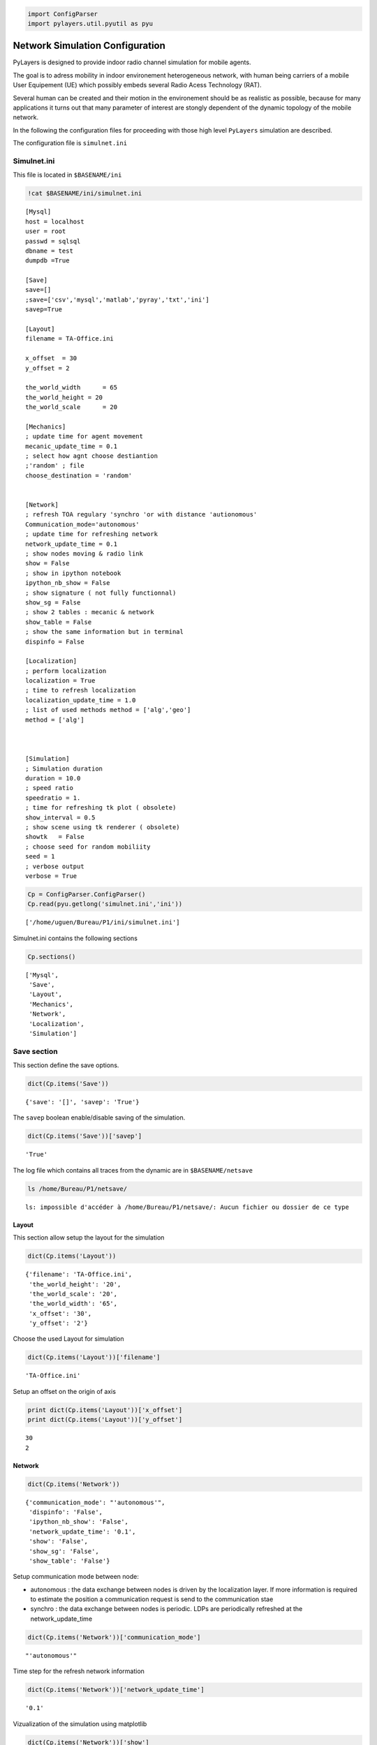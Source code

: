 
.. code-block:: python

    import ConfigParser
    import pylayers.util.pyutil as pyu
Network Simulation Configuration
================================


PyLayers is designed to provide indoor radio channel simulation for
mobile agents.

The goal is to adress mobility in indoor environement heterogeneous
network, with human being carriers of a mobile User Equipement (UE)
which possibly embeds several Radio Acess Technology (RAT).

Several human can be created and their motion in the environement should
be as realistic as possible, because for many applications it turns out
that many parameter of interest are stongly dependent of the dynamic
topology of the mobile network.

In the following the configuration files for proceeding with those high
level ``PyLayers`` simulation are described.

The configuration file is ``simulnet.ini``

Simulnet.ini
~~~~~~~~~~~~


This file is located in ``$BASENAME/ini``

.. code-block:: python

    !cat $BASENAME/ini/simulnet.ini

.. parsed-literal::

    [Mysql]
    host = localhost
    user = root
    passwd = sqlsql
    dbname = test
    dumpdb =True
    
    [Save]
    save=[]
    ;save=['csv','mysql','matlab','pyray','txt','ini']
    savep=True
    
    [Layout]
    filename = TA-Office.ini
    
    x_offset  = 30
    y_offset = 2
    
    the_world_width	 = 65
    the_world_height = 20
    the_world_scale	 = 20 
    
    [Mechanics]
    ; update time for agent movement
    mecanic_update_time = 0.1
    ; select how agnt choose destiantion
    ;'random' ; file
    choose_destination = 'random'
    
    
    [Network]
    ; refresh TOA regulary 'synchro 'or with distance 'autionomous'
    Communication_mode='autonomous'
    ; update time for refreshing network
    network_update_time = 0.1
    ; show nodes moving & radio link
    show = False
    ; show in ipython notebook
    ipython_nb_show = False
    ; show signature ( not fully functionnal)
    show_sg = False
    ; show 2 tables : mecanic & network
    show_table = False
    ; show the same information but in terminal
    dispinfo = False
    
    [Localization]
    ; perform localization
    localization = True
    ; time to refresh localization
    localization_update_time = 1.0
    ; list of used methods method = ['alg','geo']
    method = ['alg']
    
    
    
    [Simulation]
    ; Simulation duration
    duration = 10.0
    ; speed ratio 
    speedratio = 1.
    ; time for refreshing tk plot ( obsolete)
    show_interval = 0.5
    ; show scene using tk renderer ( obsolete)
    showtk   = False
    ; choose seed for random mobiliity
    seed = 1
    ; verbose output
    verbose = True
    


.. code-block:: python

    Cp = ConfigParser.ConfigParser()
    Cp.read(pyu.getlong('simulnet.ini','ini'))



.. parsed-literal::

    ['/home/uguen/Bureau/P1/ini/simulnet.ini']



Simulnet.ini contains the following sections

.. code-block:: python

    Cp.sections()



.. parsed-literal::

    ['Mysql',
     'Save',
     'Layout',
     'Mechanics',
     'Network',
     'Localization',
     'Simulation']



Save section
~~~~~~~~~~~~


This section define the save options.

.. code-block:: python

    dict(Cp.items('Save'))



.. parsed-literal::

    {'save': '[]', 'savep': 'True'}



The ``savep`` boolean enable/disable saving of the simulation.

.. code-block:: python

    dict(Cp.items('Save'))['savep']



.. parsed-literal::

    'True'



The log file which contains all traces from the dynamic are in
``$BASENAME/netsave``

.. code-block:: python

    ls /home/Bureau/P1/netsave/

.. parsed-literal::

    ls: impossible d'accéder à /home/Bureau/P1/netsave/: Aucun fichier ou dossier de ce type


Layout
------

This section allow setup the layout for the simulation

.. code-block:: python

    dict(Cp.items('Layout'))



.. parsed-literal::

    {'filename': 'TA-Office.ini',
     'the_world_height': '20',
     'the_world_scale': '20',
     'the_world_width': '65',
     'x_offset': '30',
     'y_offset': '2'}



Choose the used Layout for simulation

.. code-block:: python

    dict(Cp.items('Layout'))['filename']



.. parsed-literal::

    'TA-Office.ini'



Setup an offset on the origin of axis

.. code-block:: python

    print dict(Cp.items('Layout'))['x_offset']
    print dict(Cp.items('Layout'))['y_offset']

.. parsed-literal::

    30
    2


Network
-------


.. code-block:: python

    dict(Cp.items('Network'))



.. parsed-literal::

    {'communication_mode': "'autonomous'",
     'dispinfo': 'False',
     'ipython_nb_show': 'False',
     'network_update_time': '0.1',
     'show': 'False',
     'show_sg': 'False',
     'show_table': 'False'}



Setup communication mode between node:

-  autonomous : the data exchange between nodes is driven by the
   localization layer. If more information is required to estimate the
   position a communication request is send to the communication stae
-  synchro : the data exchange between nodes is periodic. LDPs are
   periodically refreshed at the network\_update\_time


.. code-block:: python

    dict(Cp.items('Network'))['communication_mode']



.. parsed-literal::

    "'autonomous'"



Time step for the refresh network information

.. code-block:: python

    dict(Cp.items('Network'))['network_update_time']



.. parsed-literal::

    '0.1'



Vizualization of the simulation using matplotlib

.. code-block:: python

    dict(Cp.items('Network'))['show']



.. parsed-literal::

    'False'



Vizualization of a table summing up the data exchange of the nodes

.. code-block:: python

    dict(Cp.items('Network'))['show_table']



.. parsed-literal::

    'False'



Vizualization of the simulation inside ipython notebook

.. code-block:: python

    dict(Cp.items('Network'))['ipython_nb_show']



.. parsed-literal::

    'False'



Mechanics
---------

This section allow to setup the agent movement during simulation

.. code-block:: python

    dict(Cp.items('Mechanics'))



.. parsed-literal::

    {'choose_destination': "'random'", 'mecanic_update_time': '0.1'}



Setup how agent choose their target:

-  random : the agnet move into the layout randomly
-  file : the agent follow the sequence specified in
   /nodes\_destination.ini


.. code-block:: python

    dict(Cp.items('Mechanics'))['choose_destination']



.. parsed-literal::

    "'random'"



Time step for refreshing the mechanical layer (ground truth position)

.. code-block:: python

    dict(Cp.items('Mechanics'))['mecanic_update_time']



.. parsed-literal::

    '0.1'



Localization
------------

Setup Localization algorithms

.. code-block:: python

    dict(Cp.items('Localization'))



.. parsed-literal::

    {'localization': 'True',
     'localization_update_time': '1.0',
     'method': "['alg']"}



enable/disable localizaiton of the agents

.. code-block:: python

    dict(Cp.items('Localization'))['localization']



.. parsed-literal::

    'True'



Select localization methods :

-  Algebraic : hétérogeneous localization algorithm
-  Geometric : RGPA


.. code-block:: python

    dict(Cp.items('Localization'))['method']



.. parsed-literal::

    "['alg']"



Time step for localization update

.. code-block:: python

    dict(Cp.items('Localization'))['localization_update_time']



.. parsed-literal::

    '1.0'



Simulation
----------


.. code-block:: python

    dict(Cp.items('Simulation'))




.. parsed-literal::

    {'duration': '10.0',
     'seed': '1',
     'show_interval': '0.5',
     'showtk': 'False',
     'speedratio': '1.',
     'verbose': 'True'}



Setup simulation duration in second

.. code-block:: python

    dict(Cp.items('Simulation'))['duration']




.. parsed-literal::

    '10.0'



Setup random seed for simulation

.. code-block:: python

    dict(Cp.items('Simulation'))['seed']




.. parsed-literal::

    '1'



Display messages during simulation

.. code-block:: python

    dict(Cp.items('Simulation'))['verbose']




.. parsed-literal::

    'True'



.. code-block:: python

    from IPython.display import FileLink
    FileLink('Mobility.ipynb')



.. raw:: html

    Path (<tt>Mobility.ipynb</tt>) doesn't exist. It may still be in the process of being generated, or you may have the incorrect path.



.. code-block:: python

    from IPython.core.display import HTML
    
    def css_styling():
        styles = open("../styles/custom.css", "r").read()
        return HTML(styles)
    css_styling()



.. raw:: html

    <style>
        @font-face {
            font-family: "Computer Modern";
            src: url('http://mirrors.ctan.org/fonts/cm-unicode/fonts/otf/cmunss.otf');
        }
        div.cell{
            width:800px;
            margin-left:16% !important;
            margin-right:auto;
        }
        h1 {
            font-family: Helvetica, serif;
        }
        h4{
            margin-top:12px;
            margin-bottom: 3px;
           }
        div.text_cell_render{
            font-family: Computer Modern, "Helvetica Neue", Arial, Helvetica, Geneva, sans-serif;
            line-height: 145%;
            font-size: 130%;
            width:800px;
            margin-left:auto;
            margin-right:auto;
        }
        .CodeMirror{
                font-family: "Source Code Pro", source-code-pro,Consolas, monospace;
        }
        .prompt{
            display: None;
        }
        .text_cell_render h5 {
            font-weight: 300;
            font-size: 22pt;
            color: #4057A1;
            font-style: italic;
            margin-bottom: .5em;
            margin-top: 0.5em;
            display: block;
        }
        
        .warning{
            color: rgb( 240, 20, 20 )
            }  
    </style>
    <script>
        MathJax.Hub.Config({
                            TeX: {
                               extensions: ["AMSmath.js"]
                               },
                    tex2jax: {
                        inlineMath: [ ['$','$'], ["\\(","\\)"] ],
                        displayMath: [ ['$$','$$'], ["\\[","\\]"] ]
                    },
                    displayAlign: 'center', // Change this to 'center' to center equations.
                    "HTML-CSS": {
                        styles: {'.MathJax_Display': {"margin": 4}}
                    }
            });
    </script>



.. code-block:: python

    